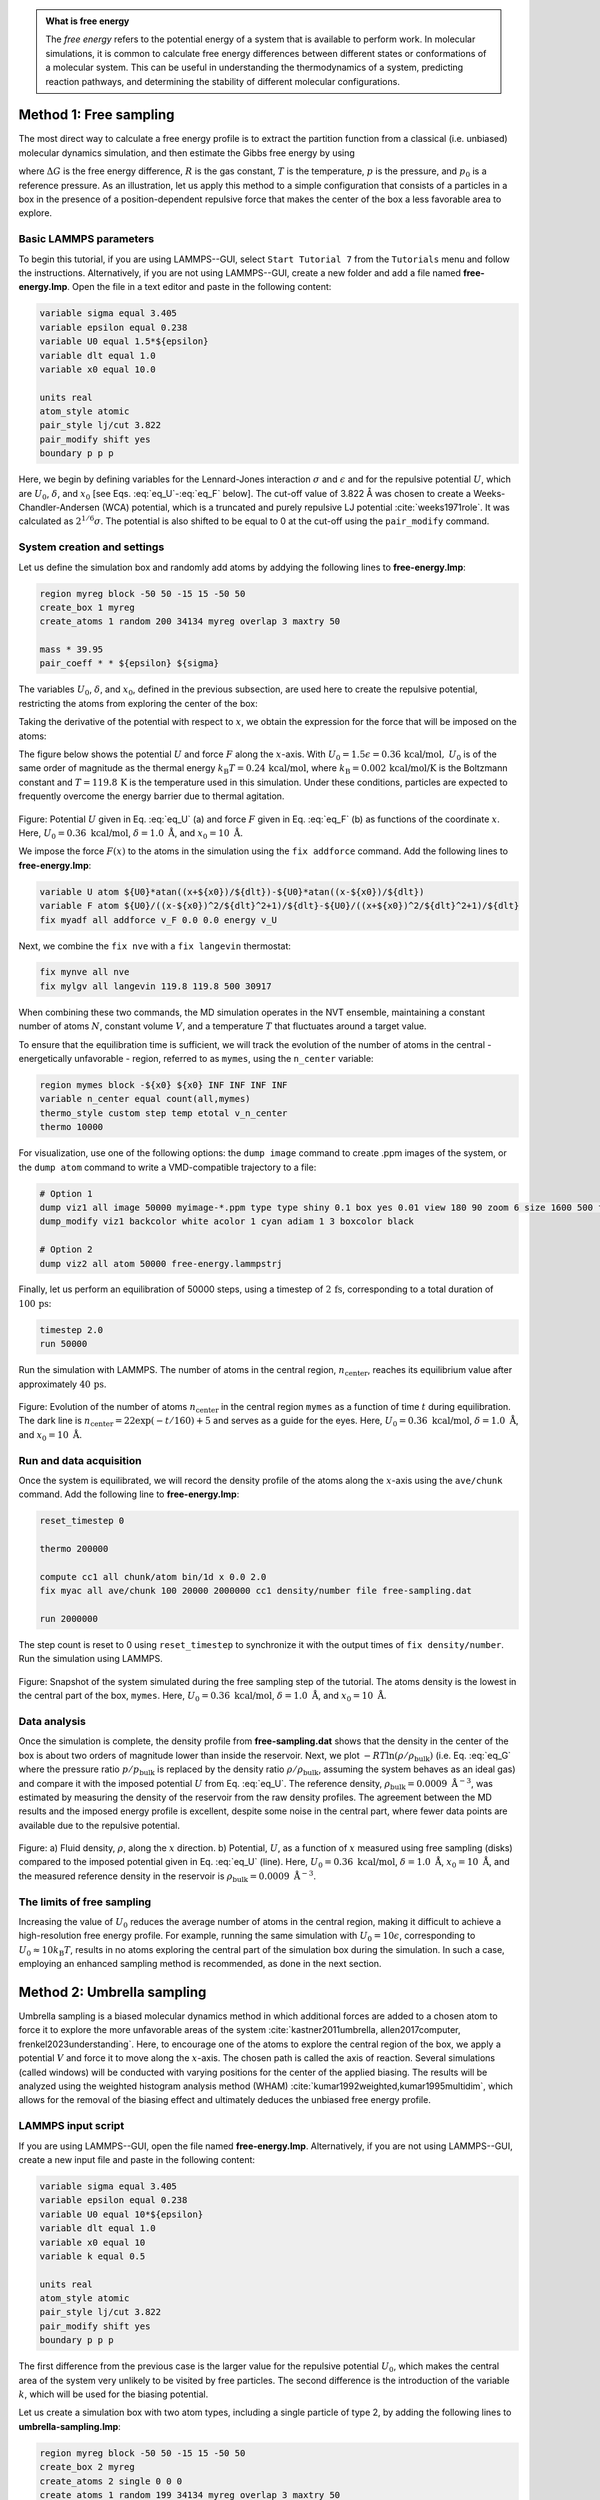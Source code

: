 .. admonition:: What is free energy
    :class: info

    The *free energy* refers to the potential energy of a system that
    is available to perform work. In molecular simulations, it is
    common to calculate free energy differences between different states
    or conformations of a molecular system. This can be useful in understanding
    the thermodynamics of a system, predicting reaction pathways, and
    determining the stability of different molecular configurations.

Method 1: Free sampling
=======================

The most direct way to calculate a free energy profile is to extract the
partition function from a classical (i.e. unbiased) molecular dynamics
simulation, and then estimate the Gibbs free energy by using

.. math::
    :label: eq_G

    \Delta G = -RT \ln(p/p_0),

where :math:`\Delta G` is the free energy difference, :math:`R` is the gas constant, :math:`T`
is the temperature, :math:`p` is the pressure, and :math:`p_0` is a reference pressure.
As an illustration, let us apply this method to a simple configuration
that consists of a particles in a box in the presence of a
position-dependent repulsive force that makes the center of the box a less
favorable area to explore.

Basic LAMMPS parameters
-----------------------

To begin this tutorial, if you are using LAMMPS--GUI, select ``Start Tutorial 7``
from the ``Tutorials`` menu and follow the instructions. Alternatively, if you are
not using LAMMPS--GUI, create a new folder and add a file named
**free-energy.lmp**. Open the file in a text editor and paste in the following
content:

.. code-block:: lammps

    variable sigma equal 3.405
    variable epsilon equal 0.238
    variable U0 equal 1.5*${epsilon}
    variable dlt equal 1.0
    variable x0 equal 10.0

    units real
    atom_style atomic
    pair_style lj/cut 3.822
    pair_modify shift yes
    boundary p p p

Here, we begin by defining variables for the Lennard-Jones interaction
:math:`\sigma` and :math:`\epsilon` and for the repulsive potential
:math:`U`, which are :math:`U_0`, :math:`\delta`, and
:math:`x_0` [see Eqs. :eq:`eq_U`-:eq:`eq_F` below].  The cut-off value of
3.822 Å was chosen to create a Weeks-Chandler-Andersen (WCA) potential,
which is a truncated and purely repulsive LJ
potential :cite:`weeks1971role`.  It was calculated as :math:`2^{1/6} \sigma`.
The potential is also shifted to be equal to 0 at the cut-off
using the ``pair_modify`` command.

System creation and settings
----------------------------

Let us define the simulation box and randomly add atoms by addying the
following lines to **free-energy.lmp**:

.. code-block:: lammps

    region myreg block -50 50 -15 15 -50 50
    create_box 1 myreg
    create_atoms 1 random 200 34134 myreg overlap 3 maxtry 50

    mass * 39.95
    pair_coeff * * ${epsilon} ${sigma}

The variables :math:`U_0`, :math:`\delta`, and :math:`x_0`, defined in the previous subsection, are
used here to create the repulsive potential, restricting the atoms from exploring
the center of the box:

.. math::
    :label: eq_U

    U = U_0 \left[ \arctan \left( \dfrac{x+x_0}{\delta} \right)
    - \arctan \left(\dfrac{x-x_0}{\delta} \right) \right].

Taking the derivative of the potential with respect to :math:`x`, we obtain the expression
for the force that will be imposed on the atoms:

.. math::
    :label: eq_F

    F = \dfrac{U_0}{\delta} \left[ \dfrac{1}{(x-x_0)^2/\delta^2+1}
    - \dfrac{1}{(x+x_0)^2/\delta^2+1} \right].

The figure below shows the potential :math:`U` and force :math:`F` along the :math:`x`-axis.
With :math:`U_0 = 1.5 \epsilon = 0.36\,\text{kcal/mol},` :math:`U_0` is of the same order of magnitude as the
thermal energy :math:`k_\text{B} T = 0.24\,\text{kcal/mol}`, where :math:`k_\text{B} = 0.002\,\text{kcal/mol/K}`
is the Boltzmann constant and :math:`T = 119.8\,\text{K}` is the temperature
used in this simulation.  Under these conditions, particles are expected to
frequently overcome the energy barrier due to thermal agitation.

.. figure:: figures/US-potential-dm.png
    :class: only-dark
    :alt: Potential imporsed to the atoms

.. figure:: figures/US-potential.png
    :class: only-light
    :alt: Potential imporsed to the atoms

..  container:: figurelegend

    Figure: Potential :math:`U` given in Eq. :eq:`eq_U` (a) and force :math:`F` given in
    Eq. :eq:`eq_F` (b) as functions of the coordinate :math:`x`. Here,
    :math:`U_0 = 0.36~\text{kcal/mol}`, :math:`\delta = 1.0~\text{Å}`, and :math:`x_0 = 10~\text{Å}`.

We impose the force :math:`F(x)` to the atoms in the simulation
using the ``fix addforce`` command.  Add the following
lines to **free-energy.lmp**:

.. code-block:: lammps
        
    variable U atom ${U0}*atan((x+${x0})/${dlt})-${U0}*atan((x-${x0})/${dlt})
    variable F atom ${U0}/((x-${x0})^2/${dlt}^2+1)/${dlt}-${U0}/((x+${x0})^2/${dlt}^2+1)/${dlt}
    fix myadf all addforce v_F 0.0 0.0 energy v_U

Next, we combine the ``fix nve`` with a ``fix langevin`` thermostat:

.. code-block:: lammps

    fix mynve all nve
    fix mylgv all langevin 119.8 119.8 500 30917

When combining these two commands, the MD simulation operates
in the NVT ensemble, maintaining a constant number of
atoms :math:`N`, constant volume :math:`V`, and a temperature :math:`T` that
fluctuates around a target value.

To ensure that the equilibration time is sufficient, we will track the evolution of
the number of atoms in the central - energetically unfavorable - region,
referred to as ``mymes``, using the ``n_center`` variable:

.. code-block:: lammps

    region mymes block -${x0} ${x0} INF INF INF INF
    variable n_center equal count(all,mymes)
    thermo_style custom step temp etotal v_n_center
    thermo 10000

For visualization, use one of the following options: the ``dump image`` command to
create .ppm images of the system, or the ``dump atom`` command to write a
VMD-compatible trajectory to a file:

.. code-block:: lammps

    # Option 1
    dump viz1 all image 50000 myimage-*.ppm type type shiny 0.1 box yes 0.01 view 180 90 zoom 6 size 1600 500 fsaa yes
    dump_modify viz1 backcolor white acolor 1 cyan adiam 1 3 boxcolor black

    # Option 2
    dump viz2 all atom 50000 free-energy.lammpstrj

Finally, let us perform an equilibration of 50000 steps,
using a timestep of :math:`2\,\text{fs}`, corresponding to a total duration of :math:`100\,\text{ps}`:

.. code-block:: lammps

    timestep 2.0
    run 50000

Run the simulation with LAMMPS.  The number of atoms in the
central region, :math:`n_\mathrm{center}`, reaches its equilibrium value after approximately :math:`40\,\text{ps}`.

.. figure:: figures/US-density-evolution-dm.png
    :class: only-dark
    :alt: Evolution of the number of atoms

.. figure:: figures/US-density-evolution.png
    :class: only-light
    :alt: Evolution of the number of atoms

..  container:: figurelegend

    Figure: Evolution of the number of atoms :math:`n_\text{center}` in the central
    region ``mymes`` as a function of time :math:`t` during equilibration.  The dark line
    is :math:`n_\text{center} = 22 \exp(-t/160)+5` and serves as a guide for the eyes.
    Here, :math:`U_0 = 0.36~\text{kcal/mol}`, :math:`\delta = 1.0~\text{Å}`, and :math:`x_0 = 10~\text{Å}`.

Run and data acquisition
------------------------

Once the system is equilibrated, we will record the density profile of
the atoms along the :math:`x`-axis using the ``ave/chunk`` command.
Add the following line to **free-energy.lmp**:

.. code-block:: lammps

    reset_timestep 0

    thermo 200000

    compute cc1 all chunk/atom bin/1d x 0.0 2.0
    fix myac all ave/chunk 100 20000 2000000 cc1 density/number file free-sampling.dat

    run 2000000

The step count is reset to 0 using ``reset_timestep`` to synchronize it
with the output times of ``fix density/number``.  Run the simulation using
LAMMPS.

.. figure:: figures/system-dark.png
    :class: only-dark
    :alt: Density from umbrella sampling simulations

.. figure:: figures/system-light.png
    :class: only-light
    :alt: Density from umbrella sampling simulations

..  container:: figurelegend

    Figure: Snapshot of the system simulated during the free sampling step of the tutorial.
    The atoms density is the lowest in the central part of the box, ``mymes``.  Here,
    :math:`U_0 = 0.36~\text{kcal/mol}`, :math:`\delta = 1.0~\text{Å}`, and :math:`x_0 = 10~\text{Å}`.

Data analysis
-------------

Once the simulation is complete, the density profile from **free-sampling.dat**
shows that the density in the center of the box is
about two orders of magnitude lower than inside the reservoir.
Next, we plot :math:`-R T \ln(\rho/\rho_\mathrm{bulk})` (i.e. Eq. :eq:`eq_G` where
the pressure ratio :math:`p/p_\mathrm{bulk}` is replaced by the density ratio
:math:`\rho/\rho_\mathrm{bulk}`, assuming the system behaves as an ideal gas) and compare it
with the imposed potential :math:`U` from Eq. :eq:`eq_U`.
The reference density, :math:`\rho_\text{bulk} = 0.0009~\text{Å}^{-3}`,
was estimated by measuring the density of the reservoir from the raw density
profiles.  The agreement between the MD results and the imposed energy profile
is excellent, despite some noise in the central part, where fewer data points
are available due to the repulsive potential.

.. figure:: figures/US-density-dm.png
    :class: only-dark
    :alt: Density from umbrella sampling simulations

.. figure:: figures/US-density.png
    :class: only-light
    :alt: Density from umbrella sampling simulations

..  container:: figurelegend

    Figure: a) Fluid density, :math:`\rho`, along the :math:`x` direction. b) Potential, :math:`U`, as a
    function of :math:`x` measured using free sampling (disks)
    compared to the imposed potential given in Eq. :eq:`eq_U` (line).
    Here, :math:`U_0 = 0.36~\text{kcal/mol}`, :math:`\delta = 1.0~\text{Å}`, :math:`x_0 = 10~\text{Å}`,
    and the measured reference density in the reservoir is :math:`\rho_\text{bulk} = 0.0009~\text{Å}^{-3}`.

The limits of free sampling
---------------------------

Increasing the value of :math:`U_0` reduces the average number of atoms in the central
region, making it difficult to achieve a high-resolution free energy profile.
For example, running the same simulation with :math:`U_0 = 10 \epsilon`,
corresponding to :math:`U_0 \approx 10 k_\text{B} T`, results in no atoms exploring
the central part of the simulation box during the simulation.
In such a case, employing an enhanced sampling method is recommended, as done in the next section.

Method 2: Umbrella sampling
===========================

Umbrella sampling is a biased molecular dynamics method in which
additional forces are added to a chosen atom to force it to explore the
more unfavorable areas of the system
:cite:`kastner2011umbrella, allen2017computer, frenkel2023understanding`.
Here, to encourage one
of the atoms to explore the central region of the box, we apply a
potential :math:`V` and force it to move along the :math:`x`-axis. The chosen path
is called the axis of reaction. Several simulations (called windows)
will be conducted with varying positions for the center of the applied
biasing. The results will be analyzed using the weighted histogram
analysis method (WHAM) :cite:`kumar1992weighted,kumar1995multidim`, which
allows for the removal of the biasing effect and ultimately deduces the
unbiased free energy profile.

LAMMPS input script
-------------------

If you are using LAMMPS--GUI, open the file named **free-energy.lmp**.  
Alternatively, if you are not using LAMMPS--GUI, create a new input file  
and paste in the following content:

.. code-block:: lammps

    variable sigma equal 3.405
    variable epsilon equal 0.238
    variable U0 equal 10*${epsilon}
    variable dlt equal 1.0
    variable x0 equal 10
    variable k equal 0.5

    units real
    atom_style atomic
    pair_style lj/cut 3.822
    pair_modify shift yes
    boundary p p p

The first difference from the previous case is the larger value
for the repulsive potential :math:`U_0`, which makes the central area
of the system very unlikely to be visited by free particles.  The second
difference is the introduction of the variable :math:`k`, which will be used for
the biasing potential.

Let us create a simulation box with two atom types, including a single particle of type 2,
by adding the following lines to **umbrella-sampling.lmp**:

.. code-block:: lammps

    region myreg block -50 50 -15 15 -50 50
    create_box 2 myreg
    create_atoms 2 single 0 0 0
    create_atoms 1 random 199 34134 myreg overlap 3 maxtry 50

Next, we assign the same mass and LJ parameters to both atom types
1 and 2, and place the atoms of type 2 into a group named ``topull``:

.. code-block:: lammps

    mass * 39.948
    pair_coeff * * ${epsilon} ${sigma}
    group topull type 2

Then, the same potential :math:`U` and force :math:`F` are applied to all the atoms,
together with the same ``fix nve`` and ``fix langevin`` commands:

.. code-block:: lammps

    variable U atom ${U0}*atan((x+${x0})/${dlt})-${U0}*atan((x-${x0})/${dlt})
    variable F atom ${U0}/((x-${x0})^2/${dlt}^2+1)/${dlt}-${U0}/((x+${x0})^2/${dlt}^2+1)/${dlt}
    fix myadf all addforce v_F 0.0 0.0 energy v_U

    fix mynve all nve
    fix mylgv all langevin 119.8 119.8 500 30917

Next, we perform a brief equilibration to prepare for the
umbrella sampling run:

.. code-block:: lammps

    thermo 5000

    # Option 1
    dump viz1 all image 50000 myimage-*.ppm type type shiny 0.1 box yes 0.01 view 180 90 zoom 6 size 1600 500 fsaa yes
    dump_modify viz1 backcolor white acolor 1 cyan acolor 2 red adiam 1 3 adiam 2 3 boxcolor black

    # Option 2
    dump viz2 all atom 50000 free-energy.lammpstrj

    timestep 2.0
    run 50000

So far, our code resembles that of Method 1, except for the additional particle
of type 2.  Particles of types 1 and 2 are identical, with the same mass
and LJ parameters.  However, the particle of type 2 will also
be exposed to the biasing potential :math:`V`, which forces it to explore the
central part of the box.

.. 
    TOFIX: Add a figure with one single particle exploring the central part of the system.
    Add FIGURE US-system-biased Snapshot of the system simulated during the umbrella sampling
    step of \hyperref[umbrella-sampling-label]{Tutorial 7}, showing type-1 atoms
    in cyan and the type-2 atom in red.  Only the type-2 atom explores the central part of the box,
    ``mymes``, due to the additional biasing potential :math:`V`. Parmaeters are
    :math:`U_0 = 2.38~\text{kcal/mol}`, :math:`\delta = 1.0~\text{Å}`, and :math:`x_0 = 10~\text{Å}`.

Now, we create a loop with 15 steps and progressively move the center of the
bias potential by increments of 0.4 nm.  Add the following lines to **umbrella-sampling.lmp**:

.. code-block:: lammps

    variable a loop 25
    label loop

    variable xdes equal 4*${a}-32
    variable xave equal xcm(topull,x)
    fix mytth topull spring tether ${k} ${xdes} 0 0 0

    run 20000

    fix myat1 all ave/time 10 10 100 v_xave v_xdes file umbrella-sampling.${a}.dat

    run 200000
    unfix myat1
    next a
    jump SELF loop

The ``spring`` command imposes the additional harmonic potential :math:`V` with
the previously defined spring constant :math:`k`.  The center of the harmonic
potential, :math:`x_\text{des}`, successively takes values
from :math:`-28\,\text{Å}` to :math:`28\,\text{Å}`.  For each value of :math:`x_\text{des}`,
an equilibration step of 40 ps is performed, followed by a step
of 400 ps during which the position of the particle of
type 2 along the :math:`x`-axis, :math:`x_\text{ave}`, is saved in data files named **umbrella-sampling.i.dat**,
where :math:`i` ranges from 1 to 15.  Run the **umbrella-sampling.lmp** file using LAMMPS.

.. admonition:: Note
    :class: non-title-info
        
    The value of :math:`k` should be chosen with care:
    if :math:`k` is too small the particle won't follow the biasing potential,
    and if :math:`k` is too large there will be no overlapping between
    the different windows, leading to poor reconstruction of the free energy profile.
    See the section :ref:`side-note-k`.

WHAM algorithm
--------------

To generate the free energy profile from the particle positions saved in
the **umbrella-sampling.i.dat** files, we use the
WHAM :cite:`kumar1992weighted,kumar1995multidim` algorithm as implemented
by Alan Grossfield :cite:`grossfieldimplementation`.  You can download it
from |Alan_Grossfield|'s website.  Make sure you download the WHAM code version
2.1.0 or later which introduces the ``units`` command-line option
used below. The executable called ``wham`` generated by following
the instructions from the website must be placed next to
**umbrella-sampling.lmp**.  To apply the WHAM algorithm to our
simulation, we need a metadata file containing:

.. |Alan_Grossfield| raw:: html

    <a href="http://membrane.urmc.rochester.edu/?page_id=126" target="_blank">Alan Grossfield</a>

- the paths to all the data files,
- the values of :math:`x_\text{des}`,
- the values of :math:`k`.

Download the |umbrella_sampling_meta| file and save it next to **umbrella-sampling.lmp**.
Then, run the WHAM algorithm by typing the following command in the terminal:

.. |umbrella_sampling_meta| raw:: html

    <a href="https://raw.githubusercontent.com/lammpstutorials/lammpstutorials-inputs/refs/heads/main/tutorial7/umbrella-sampling.meta" target="_blank">umbrella-sampling.meta</a>

.. code-block:: bash

    ./wham units real -30 30 50 1e-8 119.8 0 umbrella-sampling.meta umbrella-sampling.dat

where -30 and 30 are the boundaries, 50 is the number of bins, 1e-8 is the tolerance,
and 119.8 is the temperature in Kelvin.  A file called **umbrella-sampling.dat** is created,
containing the free energy profile in kcal/mol.  The resulting PMF can be compared
with the imposed potential :math:`U`, showing excellent agreement. 

.. figure:: figures/US-free-energy-dm.png
    :class: only-dark
    :alt: Density from umbrella sampling simulations

.. figure:: figures/US-free-energy.png
    :class: only-light
    :alt: Density from umbrella sampling simulations

..  container:: figurelegend

    Figure: The potential, :math:`U`, as a function of :math:`x`, measured using umbrella
    sampling (disks), is compared to the imposed potential given in Eq. :eq:`eq_U`
    (line).  Parameters are :math:`U_0 = 2.38~\text{kcal/mol}`, :math:`\delta = 1.0~\text{Å}`,
    and :math:`x_0 = 10~\text{Å}`.

Remarkably, this excellent agreement is achieved despite
the very short calculation time and the high value for the energy barrier.
Achieving similar results through free sampling would require performing extremely
long and computationally expensive simulations.

.. _side-note-k:

Side note: On the choice of :math:`k`
-------------------------------------

One difficult part of umbrella sampling is choosing the value of :math:`k`.
Ideally, you want the biasing potential to be strong enough to force
the chosen atom or molecule to move along the chosen axis, while also allowing
fluctuations in its position large enough to ensure some overlap in the
probability density between neighboring positions. Here, as an illustration,
three different values of :math:`k` are tested:

- If :math:`k` is too small, the biasing potential is too weak to
  force the particle to explore the region of interest, making it
  impossible to reconstruct the PMF (see panel a in the figure below).

- If :math:`k` is "appropriate", the particle explores the entire axis,
  and the probability distributions are strongly impacted by the
  potential one wants to probe, as shown in panel b.

- If :math:`k` is too large, the biasing potential dominates over the
  potential one wants to probe, which reduces the 
  sensitivity of the method (panel c).

.. figure:: figures/overlap-light.png
    :alt: Averaged density profile
    :class: only-light

.. figure:: figures/overlap-dark.png
    :alt: Averaged density profile
    :class: only-dark

..  container:: figurelegend

    Figure: Probability density for each run with :math:`k = 0.15\,\text{kcal}/\text{mol}/\mathrm{Å}^2` (a)
    (a value that is too small to bring the particle into the central region),
    :math:`k = 1.5\,\text{kcal}/\text{mol}/\mathrm{Å}^2` (b) (a value that allows the particle to explore
    the entire path), and :math:`k = 15\,\text{kcal}/\text{mol}/\mathrm{Å}^2` (c) (a value so strong that
    it becomes difficult to perceive the effect of the probed potential).
